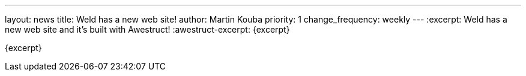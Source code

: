 ---
layout: news
title: Weld has a new web site!
author: Martin Kouba
priority: 1
change_frequency: weekly
---
:excerpt: Weld has a new web site and it's built with Awestruct!
:awestruct-excerpt: {excerpt}

{excerpt}

